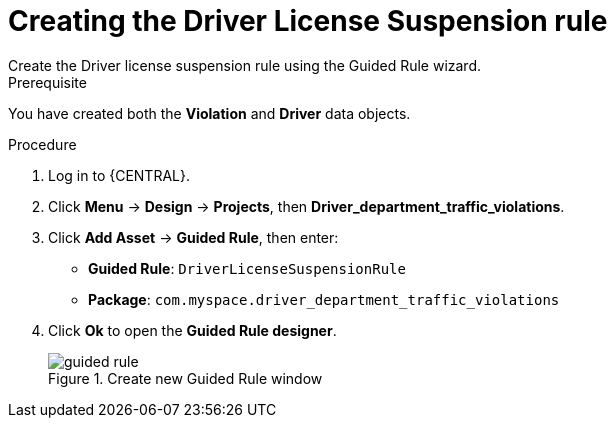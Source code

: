 [id='guided-rule-licence-suspension-create-proc']
= Creating the Driver License Suspension rule
Create the Driver license suspension rule using the Guided Rule wizard.

.Prerequisite

You have created both the *Violation* and *Driver* data objects.

.Procedure
. Log in to {CENTRAL}.
. Click *Menu* -> *Design* -> *Projects*, then *Driver_department_traffic_violations*.
. Click *Add Asset* -> *Guided Rule*, then enter:

 * *Guided Rule*: `DriverLicenseSuspensionRule`
 * *Package*: `com.myspace.driver_department_traffic_violations`
+

. Click *Ok* to open the *Guided Rule designer*.
+

.Create new Guided Rule window
image::getting-started/guided-rule.png[]
